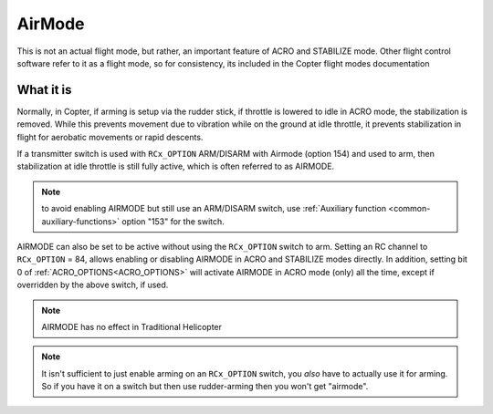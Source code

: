 .. _airmode:

=======
AirMode
=======

This is not an actual flight mode, but rather, an important feature of ACRO and STABILIZE mode. Other flight control software refer to it as a flight mode, so for consistency, its included in the Copter flight modes documentation

What it is
==========

Normally, in Copter, if arming is setup via the rudder stick, if throttle is lowered to idle in ACRO mode, the stabilization is removed. While this prevents movement due to vibration while on the ground at idle throttle, it prevents stabilization in flight for aerobatic movements or rapid descents.

If a transmitter switch is used with  ``RCx_OPTION`` ARM/DISARM with Airmode (option 154) and used to arm, then stabilization at idle throttle is still fully active, which is often referred to as AIRMODE.

.. note :: to avoid enabling AIRMODE but still use an ARM/DISARM switch, use :ref:`Auxiliary function <common-auxiliary-functions>` option "153" for the switch.

AIRMODE can also be set to be active without using the ``RCx_OPTION`` switch to arm. Setting an RC channel to ``RCx_OPTION`` = 84, allows enabling or disabling AIRMODE in ACRO and STABILIZE modes directly. In addition, setting bit 0 of :ref:`ACRO_OPTIONS<ACRO_OPTIONS>` will activate AIRMODE in ACRO mode (only) all the time, except if overridden by the above switch, if used.

.. note:: AIRMODE has no effect in Traditional Helicopter

.. note:: It isn't sufficient to just enable arming on an ``RCx_OPTION`` switch, you *also* have to actually use it for arming. So if you have it on a switch but then use rudder-arming then you won't get "airmode". 
